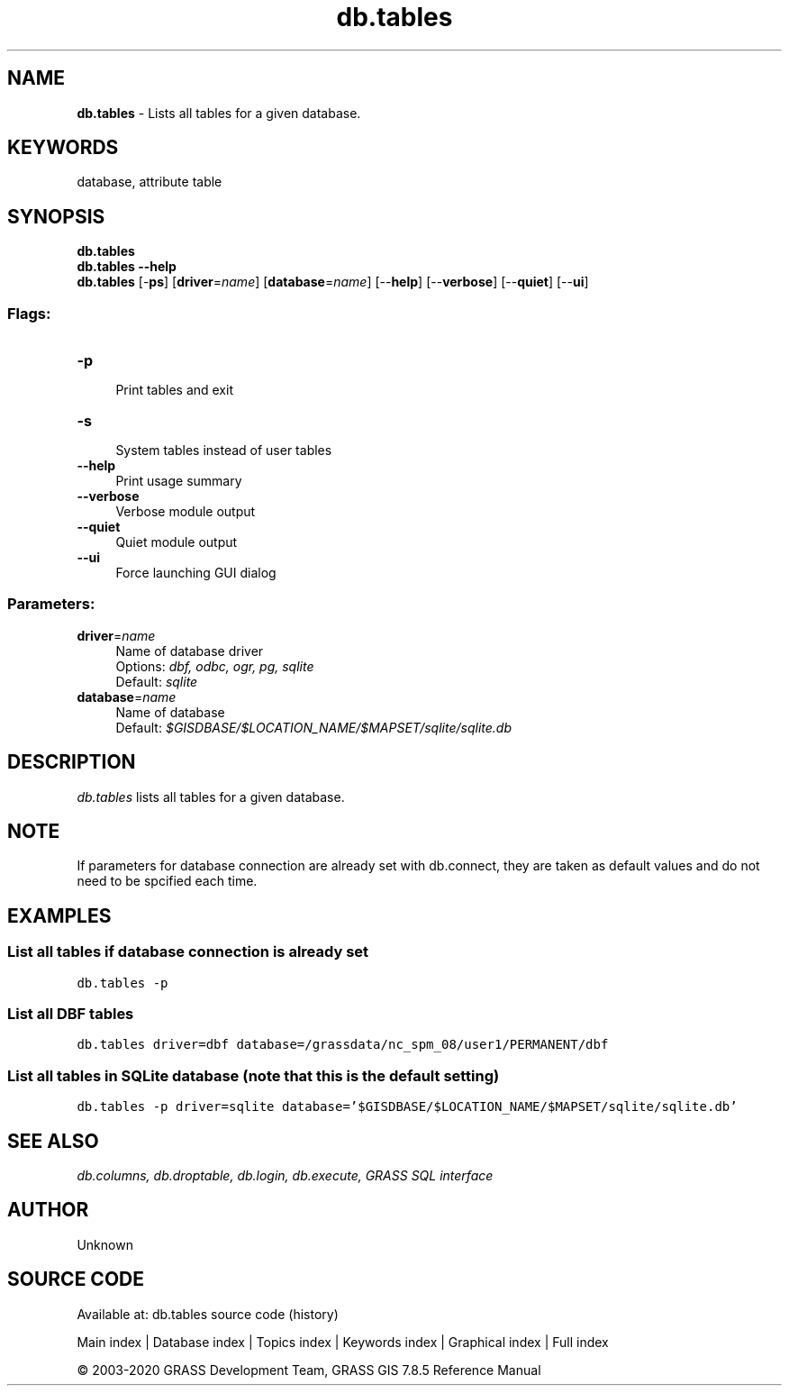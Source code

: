.TH db.tables 1 "" "GRASS 7.8.5" "GRASS GIS User's Manual"
.SH NAME
\fI\fBdb.tables\fR\fR  \- Lists all tables for a given database.
.SH KEYWORDS
database, attribute table
.SH SYNOPSIS
\fBdb.tables\fR
.br
\fBdb.tables \-\-help\fR
.br
\fBdb.tables\fR [\-\fBps\fR]  [\fBdriver\fR=\fIname\fR]   [\fBdatabase\fR=\fIname\fR]   [\-\-\fBhelp\fR]  [\-\-\fBverbose\fR]  [\-\-\fBquiet\fR]  [\-\-\fBui\fR]
.SS Flags:
.IP "\fB\-p\fR" 4m
.br
Print tables and exit
.IP "\fB\-s\fR" 4m
.br
System tables instead of user tables
.IP "\fB\-\-help\fR" 4m
.br
Print usage summary
.IP "\fB\-\-verbose\fR" 4m
.br
Verbose module output
.IP "\fB\-\-quiet\fR" 4m
.br
Quiet module output
.IP "\fB\-\-ui\fR" 4m
.br
Force launching GUI dialog
.SS Parameters:
.IP "\fBdriver\fR=\fIname\fR" 4m
.br
Name of database driver
.br
Options: \fIdbf, odbc, ogr, pg, sqlite\fR
.br
Default: \fIsqlite\fR
.IP "\fBdatabase\fR=\fIname\fR" 4m
.br
Name of database
.br
Default: \fI$GISDBASE/$LOCATION_NAME/$MAPSET/sqlite/sqlite.db\fR
.SH DESCRIPTION
\fIdb.tables\fR lists all tables for a given database.
.SH NOTE
If parameters for database connection are already set with
db.connect, they are taken as default values and
do not need to be spcified each time.
.SH EXAMPLES
.SS List all tables if database connection is already set
.br
.nf
\fC
db.tables \-p
\fR
.fi
.SS List all DBF tables
.br
.nf
\fC
db.tables driver=dbf database=/grassdata/nc_spm_08/user1/PERMANENT/dbf
\fR
.fi
.SS List all tables in SQLite database (note that this is the default setting)
.br
.nf
\fC
db.tables \-p driver=sqlite database=\(cq$GISDBASE/$LOCATION_NAME/$MAPSET/sqlite/sqlite.db\(cq
\fR
.fi
.SH SEE ALSO
\fI
db.columns,
db.droptable,
db.login,
db.execute,
GRASS SQL interface
\fR
.SH AUTHOR
Unknown
.SH SOURCE CODE
.PP
Available at: db.tables source code (history)
.PP
Main index |
Database index |
Topics index |
Keywords index |
Graphical index |
Full index
.PP
© 2003\-2020
GRASS Development Team,
GRASS GIS 7.8.5 Reference Manual
